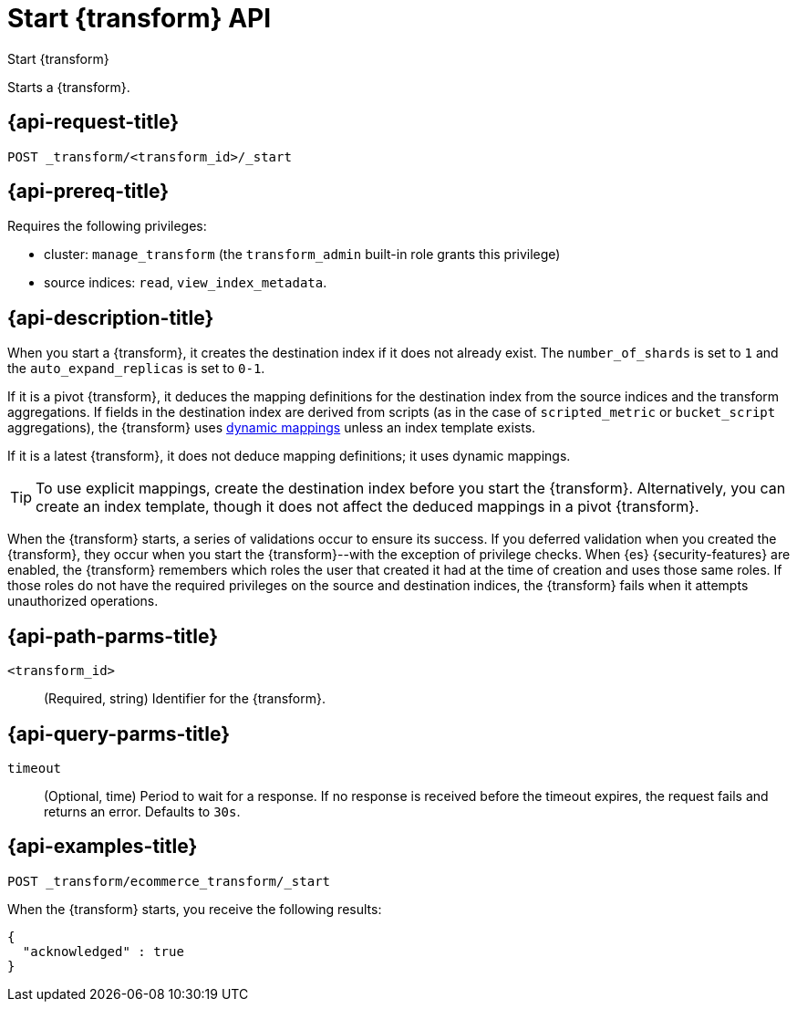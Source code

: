 [role="xpack"]
[[start-transform]]
= Start {transform} API

[subs="attributes"]
++++
<titleabbrev>Start {transform}</titleabbrev>
++++

Starts a {transform}.

[[start-transform-request]]
== {api-request-title}

`POST _transform/<transform_id>/_start`

[[start-transform-prereqs]]
== {api-prereq-title}

Requires the following privileges:

* cluster: `manage_transform` (the `transform_admin` built-in role grants this
  privilege)
* source indices: `read`, `view_index_metadata`.

[[start-transform-desc]]
== {api-description-title}

When you start a {transform}, it creates the destination index if it does not
already exist. The `number_of_shards` is set to `1` and the
`auto_expand_replicas` is set to `0-1`.

If it is a pivot {transform}, it deduces the mapping definitions for the
destination index from the source indices and the transform aggregations. If
fields in the destination index are derived from scripts (as in the case of
`scripted_metric` or `bucket_script` aggregations), the {transform} uses
<<dynamic-mapping,dynamic mappings>> unless an index template exists.

If it is a latest {transform}, it does not deduce mapping definitions; it uses
dynamic mappings.

TIP: To use explicit mappings, create the destination index before you start the
{transform}. Alternatively, you can create an index template, though it does not
affect the deduced mappings in a pivot {transform}.

When the {transform} starts, a series of validations occur to ensure
its success. If you deferred validation when you created the
{transform}, they occur when you start the {transform}--with the
exception of privilege checks. When {es} {security-features} are enabled, the
{transform} remembers which roles the user that created it had at the
time of creation and uses those same roles. If those roles do not have the
required privileges on the source and destination indices, the
{transform} fails when it attempts unauthorized operations.

[[start-transform-path-parms]]
== {api-path-parms-title}

`<transform_id>`::
(Required, string)
Identifier for the {transform}.

[[start-transform-query-parms]]
== {api-query-parms-title}

`timeout`::
(Optional, time)
Period to wait for a response. If no response is received before the timeout
expires, the request fails and returns an error. Defaults to `30s`.


[[start-transform-example]]
== {api-examples-title}

[source,console]
--------------------------------------------------
POST _transform/ecommerce_transform/_start
--------------------------------------------------
// TEST[skip:set up kibana samples]

When the {transform} starts, you receive the following results:

[source,console-result]
----
{
  "acknowledged" : true
}
----
